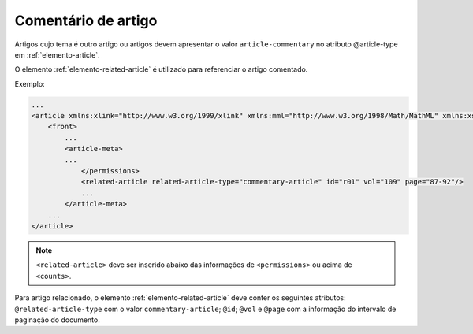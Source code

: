 .. _artigo-comentado:

Comentário de artigo
====================

Artigos cujo tema é outro artigo ou artigos devem apresentar o valor ``article-commentary`` no atributo @article-type em :ref:`elemento-article`. 

O elemento :ref:`elemento-related-article` é utilizado para referenciar o artigo comentado.

Exemplo:

.. code-block:: xml

    ...
    <article xmlns:xlink="http://www.w3.org/1999/xlink" xmlns:mml="http://www.w3.org/1998/Math/MathML" xmlns:xsi="http://www.w3.org/2001/XMLSchema-instance" specific-use="sps-1.5" dtd-version="1.0" article-type="article-commentary" xml:lang="en">
        <front>
            ...
            <article-meta>
            ...
                </permissions>
                <related-article related-article-type="commentary-article" id="r01" vol="109" page="87-92"/>
                ...
            </article-meta>
        ...
    </article>


.. note:: ``<related-article>`` deve ser inserido abaixo das informações de ``<permissions>`` ou acima de ``<counts>``.

Para artigo relacionado, o elemento :ref:`elemento-related-article` deve conter os seguintes atributos: ``@related-article-type`` com o valor ``commentary-article``; ``@id``; ``@vol`` e ``@page`` com a informação do intervalo de paginação do documento.


.. {"reviewed_on": "20160729", "by": "gandhalf_thewhite@hotmail.com"}
